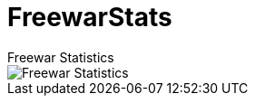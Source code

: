 = FreewarStats
Freewar Statistics

image::https://raw.githubusercontent.com/KasparJohannesSchneider/FreewarStats/main/FreewarStatistics.png[Freewar Statistics]
